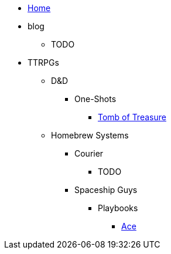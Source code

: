 * link:/home[Home]
* blog
** TODO
* TTRPGs
** D&D
*** One-Shots
**** link:/ttrpgs/d&d/one-shots/tomb-of-treasure/overview[Tomb of Treasure]
** Homebrew Systems
*** Courier
**** TODO
*** Spaceship Guys
**** Playbooks
***** link:/ttrpgs/homebrew/spaceship-guys/playbooks/ace[Ace]
